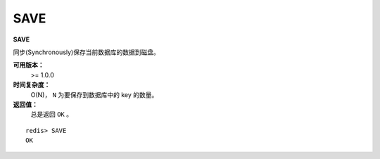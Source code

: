 .. _save:

SAVE
=====

**SAVE**

同步(Synchronously)保存当前数据库的数据到磁盘。

**可用版本：**
    >= 1.0.0

**时间复杂度：**
    O(N)， ``N`` 为要保存到数据库中的 key 的数量。

**返回值：**
    总是返回 ``OK`` 。

::

    redis> SAVE
    OK


